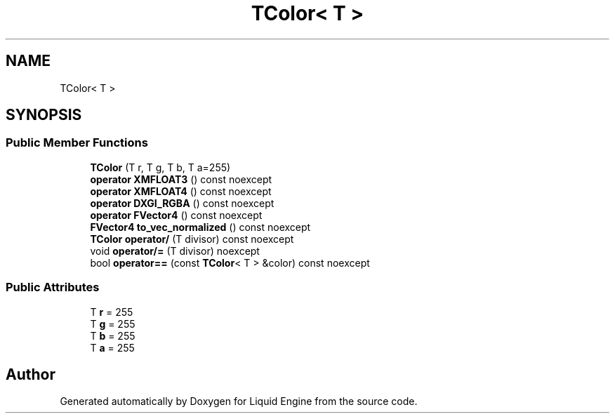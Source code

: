 .TH "TColor< T >" 3 "Wed Jul 9 2025" "Liquid Engine" \" -*- nroff -*-
.ad l
.nh
.SH NAME
TColor< T >
.SH SYNOPSIS
.br
.PP
.SS "Public Member Functions"

.in +1c
.ti -1c
.RI "\fBTColor\fP (T r, T g, T b, T a=255)"
.br
.ti -1c
.RI "\fBoperator XMFLOAT3\fP () const noexcept"
.br
.ti -1c
.RI "\fBoperator XMFLOAT4\fP () const noexcept"
.br
.ti -1c
.RI "\fBoperator DXGI_RGBA\fP () const noexcept"
.br
.ti -1c
.RI "\fBoperator FVector4\fP () const noexcept"
.br
.ti -1c
.RI "\fBFVector4\fP \fBto_vec_normalized\fP () const noexcept"
.br
.ti -1c
.RI "\fBTColor\fP \fBoperator/\fP (T divisor) const noexcept"
.br
.ti -1c
.RI "void \fBoperator/=\fP (T divisor) noexcept"
.br
.ti -1c
.RI "bool \fBoperator==\fP (const \fBTColor\fP< T > &color) const noexcept"
.br
.in -1c
.SS "Public Attributes"

.in +1c
.ti -1c
.RI "T \fBr\fP = 255"
.br
.ti -1c
.RI "T \fBg\fP = 255"
.br
.ti -1c
.RI "T \fBb\fP = 255"
.br
.ti -1c
.RI "T \fBa\fP = 255"
.br
.in -1c

.SH "Author"
.PP 
Generated automatically by Doxygen for Liquid Engine from the source code\&.
